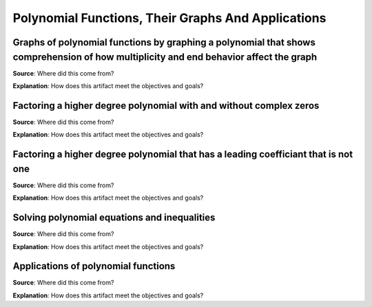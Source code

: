 Polynomial Functions, Their Graphs And Applications
===================================================

.. image:: reflections/4.png
   :alt: Reflection 4


Graphs of polynomial functions by graphing a polynomial that shows comprehension of how multiplicity and end behavior affect the graph
--------------------------------------------------------------------------------------------------------------------------------------

**Source**: Where did this come from?

**Explanation**: How does this artifact meet the objectives and goals?

Factoring a higher degree polynomial with and without complex zeros
-------------------------------------------------------------------

**Source**: Where did this come from?

**Explanation**: How does this artifact meet the objectives and goals?

Factoring a higher degree polynomial that has a leading coefficiant that is not one
-----------------------------------------------------------------------------------

**Source**: Where did this come from?

**Explanation**: How does this artifact meet the objectives and goals?

Solving polynomial equations and inequalities
---------------------------------------------

**Source**: Where did this come from?

**Explanation**: How does this artifact meet the objectives and goals?

Applications of polynomial functions
------------------------------------

**Source**: Where did this come from?

**Explanation**: How does this artifact meet the objectives and goals?
